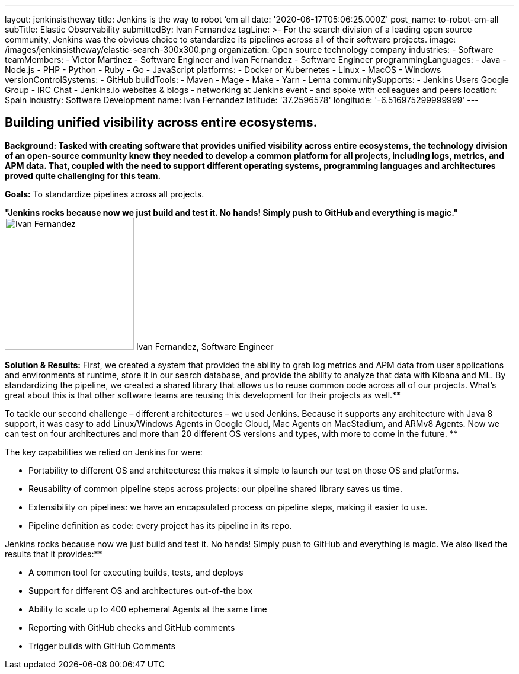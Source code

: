 ---
layout: jenkinsistheway
title: Jenkins is the way to robot ‘em all
date: '2020-06-17T05:06:25.000Z'
post_name: to-robot-em-all
subTitle: Elastic Observability
submittedBy: Ivan Fernandez
tagLine: >-
  For the search division of a leading open source community, Jenkins was the
  obvious choice to standardize its pipelines across all of their software
  projects.
image: /images/jenkinsistheway/elastic-search-300x300.png
organization: Open source technology company
industries:
  - Software
teamMembers:
  - Victor Martinez
  - Software Engineer and Ivan Fernandez
  - Software Engineer
programmingLanguages:
  - Java
  - Node.js
  - PHP
  - Python
  - Ruby
  - Go
  - JavaScript
platforms:
  - Docker or Kubernetes
  - Linux
  - MacOS
  - Windows
versionControlSystems:
  - GitHub
buildTools:
  - Maven
  - Mage
  - Make
  - Yarn
  - Lerna
communitySupports:
  - Jenkins Users Google Group
  - IRC Chat
  - Jenkins.io websites & blogs
  - networking at Jenkins event
  - and spoke with colleagues and peers
location: Spain
industry: Software Development
name: Ivan Fernandez
latitude: '37.2596578'
longitude: '-6.516975299999999'
---




== Building unified visibility across entire ecosystems.

*Background: Tasked with creating software that provides unified visibility across entire ecosystems, the technology division of an open-source community knew they needed to develop a common platform for all projects, including logs, metrics, and APM data. That, coupled with the need to support different operating systems, programming languages and architectures proved quite challenging for this team.*

*Goals:* To standardize pipelines across all projects.

*"Jenkins rocks because now we just build and test it. No hands! Simply push to GitHub and everything is magic."* image:/images/jenkinsistheway/Ivan-Fernandez.png[Ivan Fernandez,width=218,height=223] Ivan Fernandez, Software Engineer

*Solution & Results:* First, we created a system that provided the ability to grab log metrics and APM data from user applications and environments at runtime, store it in our search database, and provide the ability to analyze that data with Kibana and ML. By standardizing the pipeline, we created a shared library that allows us to reuse common code across all of our projects. What's great about this is that other software teams are reusing this development for their projects as well.**

To tackle our second challenge – different architectures – we used Jenkins. Because it supports any architecture with Java 8 support, it was easy to add Linux/Windows Agents in Google Cloud, Mac Agents on MacStadium, and ARMv8 Agents. Now we can test on four architectures and more than 20 different OS versions and types, with more to come in the future. **

The key capabilities we relied on Jenkins for were:

* Portability to different OS and architectures: this makes it simple to launch our test on those OS and platforms. 
* Reusability of common pipeline steps across projects: our pipeline shared library saves us time. 
* Extensibility on pipelines: we have an encapsulated process on pipeline steps, making it easier to use. 
* Pipeline definition as code: every project has its pipeline in its repo.

Jenkins rocks because now we just build and test it. No hands! Simply push to GitHub and everything is magic. We also liked the results that it provides:**

* A common tool for executing builds, tests, and deploys 
* Support for different OS and architectures out-of-the box 
* Ability to scale up to 400 ephemeral Agents at the same time
* Reporting with GitHub checks and GitHub comments 
* Trigger builds with GitHub Comments
